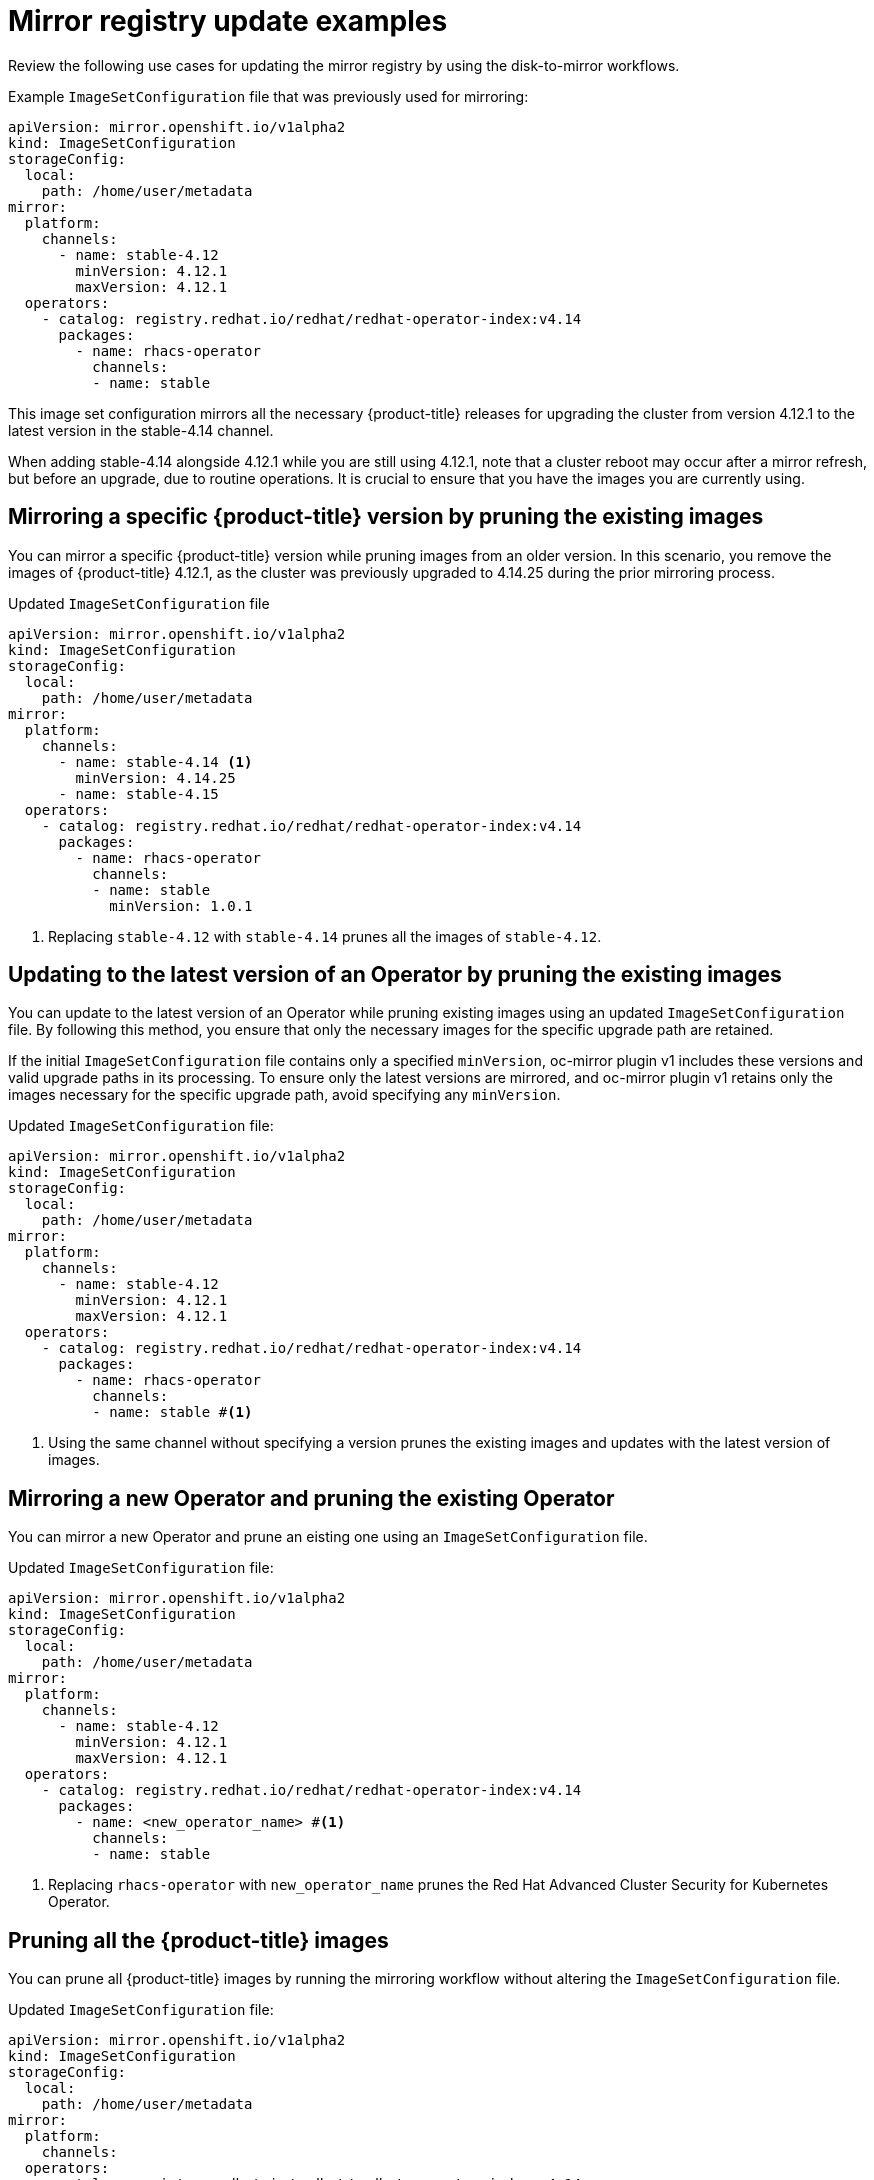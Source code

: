 // Module included in the following assemblies:
//
// * updating/updating_a_cluster/updating_disconnected_cluster/mirroring-image-repository.adoc

:_mod-docs-content-type: REFERENCE
[id="oc-mirror-image-set-examples-add-images_{context}"]
= Mirror registry update examples

Review the following use cases for updating the mirror registry by using the disk-to-mirror workflows.

.Example `ImageSetConfiguration` file that was previously used for mirroring:

[source, yaml]
----
apiVersion: mirror.openshift.io/v1alpha2
kind: ImageSetConfiguration
storageConfig:
  local:
    path: /home/user/metadata
mirror:
  platform:
    channels:
      - name: stable-4.12 
        minVersion: 4.12.1
        maxVersion: 4.12.1
  operators:
    - catalog: registry.redhat.io/redhat/redhat-operator-index:v4.14
      packages:
        - name: rhacs-operator
          channels:
          - name: stable
----

This image set configuration mirrors all the necessary {product-title} releases for upgrading the cluster from version 4.12.1 to the latest version in the stable-4.14 channel.

When adding stable-4.14 alongside 4.12.1 while you are still using 4.12.1, note that a cluster reboot may occur after a mirror refresh, but before an upgrade, due to routine operations. It is crucial to ensure that you have the images you are currently using.

[discrete]
== Mirroring a specific {product-title} version by pruning the existing images

You can mirror a specific {product-title} version while pruning images from an older version. In this scenario, you remove the images of {product-title} 4.12.1, as the cluster was previously upgraded to 4.14.25 during the prior mirroring process.

.Updated `ImageSetConfiguration` file
[source,yaml]
----
apiVersion: mirror.openshift.io/v1alpha2
kind: ImageSetConfiguration
storageConfig:
  local:
    path: /home/user/metadata
mirror:
  platform:
    channels:
      - name: stable-4.14 <1>
        minVersion: 4.14.25
      - name: stable-4.15
  operators:
    - catalog: registry.redhat.io/redhat/redhat-operator-index:v4.14
      packages:
        - name: rhacs-operator
          channels:
          - name: stable 
            minVersion: 1.0.1
----
<1> Replacing `stable-4.12` with `stable-4.14` prunes all the images of `stable-4.12`.

[discrete]
== Updating to the latest version of an Operator by pruning the existing images

You can update to the latest version of an Operator while pruning existing images using an updated `ImageSetConfiguration` file. By following this method, you ensure that only the necessary images for the specific upgrade path are retained.

If the initial `ImageSetConfiguration` file contains only a specified `minVersion`, oc-mirror plugin v1 includes these versions and valid upgrade paths in its processing. To ensure only the latest versions are mirrored, and oc-mirror plugin v1 retains only the images necessary for the specific upgrade path, avoid specifying any `minVersion`.

.Updated `ImageSetConfiguration` file:

[source,yaml,subs=attributes+]
----
apiVersion: mirror.openshift.io/v1alpha2
kind: ImageSetConfiguration
storageConfig:
  local:
    path: /home/user/metadata
mirror:
  platform:
    channels:
      - name: stable-4.12 
        minVersion: 4.12.1
        maxVersion: 4.12.1
  operators:
    - catalog: registry.redhat.io/redhat/redhat-operator-index:v4.14
      packages:
        - name: rhacs-operator
          channels:
          - name: stable #<1>
----
<1> Using the same channel without specifying a version prunes the existing images and updates with the latest version of images.


[discrete]
[id="oc-mirror-image-set-examples-operator-pruning-versions_{context}"]
== Mirroring a new Operator and pruning the existing Operator

You can mirror a new Operator and prune an eisting one using an `ImageSetConfiguration` file.

.Updated `ImageSetConfiguration` file:

[source,yaml,subs=attributes+]
----
apiVersion: mirror.openshift.io/v1alpha2
kind: ImageSetConfiguration
storageConfig:
  local:
    path: /home/user/metadata
mirror:
  platform:
    channels:
      - name: stable-4.12
        minVersion: 4.12.1
        maxVersion: 4.12.1
  operators:
    - catalog: registry.redhat.io/redhat/redhat-operator-index:v4.14
      packages:
        - name: <new_operator_name> #<1>
          channels:
          - name: stable
----
<1> Replacing `rhacs-operator` with `new_operator_name` prunes the Red Hat Advanced Cluster Security for Kubernetes Operator.

[discrete]
== Pruning all the {product-title} images

You can prune all {product-title} images by running the mirroring workflow without altering the `ImageSetConfiguration` file.

.Updated `ImageSetConfiguration` file:

[source,yaml,subs=attributes+]
----
apiVersion: mirror.openshift.io/v1alpha2
kind: ImageSetConfiguration
storageConfig:
  local:
    path: /home/user/metadata
mirror:
  platform:
    channels:
  operators:
    - catalog: registry.redhat.io/redhat/redhat-operator-index:v4.14
      packages:
----

If you remove the platform section from your `ImageSetConfiguration` file, the `oc-mirror` plugin v1 removes all {product-title} images from the mirror registry. This action may disrupt the cluster's functionality, especially during a cluster reboot due to a `MachineConfiguration` change or other routine tasks.

To avoid unintended disruptions, use the `--dry-run` flag with the mirror-to-mirror or disk-to-mirror workflows. Running `--dry-run` allows you to verify the intended actions and ensure they do not negatively impact any disconnected clusters, even if you choose to skip pruning during the actual workflow.